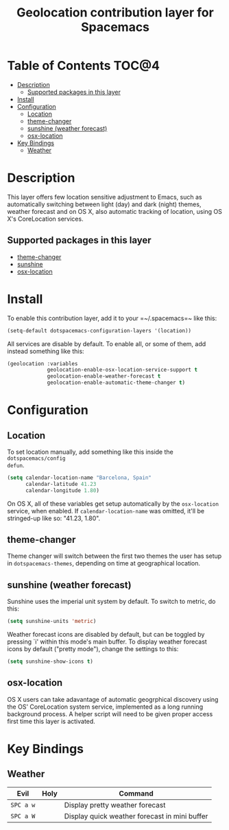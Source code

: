 #+TITLE: Geolocation contribution layer for Spacemacs

* Table of Contents  :TOC@4:
 - [[#description][Description]]
   - [[#supported-packages-in-this-layer][Supported packages in this layer]]
 - [[#install][Install]]
 - [[#configuration][Configuration]]
   - [[#location][Location]]
   - [[#theme-changer][theme-changer]]
   - [[#sunshine-weather-forecast][sunshine (weather forecast)]]
   - [[#osx-location][osx-location]]
 - [[#key-bindings][Key Bindings]]
   - [[#weather][Weather]]

* Description
This layer offers few location sensitive adjustment to Emacs, such as
automatically switching between light (day) and dark (night) themes, weather
forecast and on OS X, also automatic tracking of location, using OS X's
CoreLocation services.

** Supported packages in this layer
- [[https://github.com/hadronzoo/theme-changer][theme-changer]]
- [[https://github.com/aaronbieber/sunshine.el/blob/master/sunshine.el][sunshine]]
- [[https://github.com/purcell/osx-location][osx-location]]

* Install
To enable this contribution layer, add it to your =~/.spacemacs=~ like this:

#+BEGIN_SRC emacs-lisp
  (setq-default dotspacemacs-configuration-layers '(location))
#+END_SRC

All services are disable by default. To enable all, or some of them, add instead
something like this:

#+BEGIN_SRC emacs-lisp
  (geolocation :variables
               geolocation-enable-osx-location-service-support t
               geolocation-enable-weather-forecast t
               geolocation-enable-automatic-theme-changer t)
#+END_SRC

* Configuration
** Location
To set location manually, add something like this inside the ~dotspacemacs/config
defun~. 

#+BEGIN_SRC emacs-lisp
  (setq calendar-location-name "Barcelona, Spain"
        calendar-latitude 41.23
        calendar-longitude 1.80)
#+END_SRC

On OS X, all of these variables get setup automatically by the ~osx-location~
service, when enabled. If ~calendar-location-name~ was omitted, it'll be
stringed-up like so: "41.23, 1.80".

** theme-changer
Theme changer will switch between the first two themes the user has setup in
~dotspacemacs-themes~, depending on time at geographical location.

** sunshine (weather forecast)
Sunshine uses the imperial unit system by default. To switch to metric, do this:

#+BEGIN_SRC emacs-lisp
  (setq sunshine-units 'metric)
#+END_SRC

Weather forecast icons are disabled by default, but can be toggled by pressing
`i' within this mode's main buffer. To display weather forecast icons by default
("pretty mode"), change the settings to this:

#+BEGIN_SRC emacs-lisp
  (setq sunshine-show-icons t)
#+END_SRC

[[file:img/emacs-sunshine.jpg]]

** osx-location
OS X users can take adavantage of automatic geogrphical discovery using the OS'
CoreLocation system service, implemented as a long running background process. A
helper script will need to be given proper access first time this layer is
activated.

[[file:img/emacs-location-helper.jpg]]

* Key Bindings
** Weather
| Evil      | Holy | Command                                       |
|-----------+------+-----------------------------------------------|
| ~SPC a w~ |      | Display pretty weather forecast               |
| ~SPC a W~ |      | Display quick weather forecast in mini buffer |
